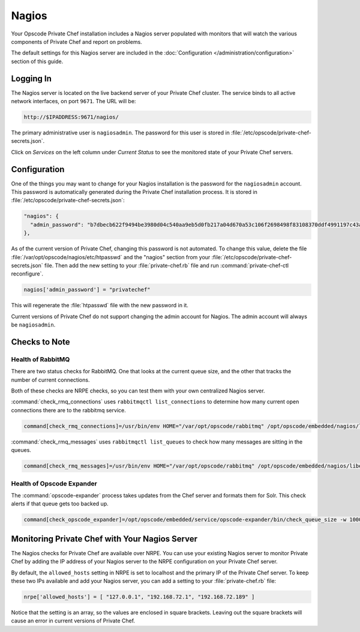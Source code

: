 .. index::
  single: nagios

=============================
Nagios
=============================

Your Opscode Private Chef installation includes a Nagios server populated 
with monitors that will watch the various components of Private Chef and 
report on problems.

The default settings for this Nagios server are included in the 
:doc:`Configuration </administration/configuration>` section of this guide.

Logging In
----------

The Nagios server is located on the live backend server of your Private Chef
cluster.  The service binds to all active network interfaces, on port ``9671``.
The URL will be:

.. code-block:: ruby

  http://$IPADDRESS:9671/nagios/

The primary administrative user is ``nagiosadmin``.  The password for this 
user is stored in :file:`/etc/opscode/private-chef-secrets.json`.

Click on `Services` on the left column under `Current Status` to see the monitored
state of your Private Chef servers.

Configuration
-------------

One of the things you may want to change for your Nagios installation is the
password for the ``nagiosadmin`` account.  This password is automatically 
generated during the Private Chef installation process. It is stored in
:file:`/etc/opscode/private-chef-secrets.json`:

.. code-block:: javascript

  "nagios": {
    "admin_password": "b7dbecb622f9494be3980d04c540aa9eb5d0fb217a04d670a53c106f2698498f83108370ddf4991197c43a3c3e7cead46c8a"
  },

As of the current version of Private Chef, changing this password is not automated.
To change this value, delete the file :file:`/var/opt/opscode/nagios/etc/htpasswd` and the 
"nagios" section from your :file:`/etc/opscode/private-chef-secrets.json` file. Then add the new 
setting to your :file:`private-chef.rb` file and run :command:`private-chef-ctl reconfigure`.

.. code-block:: ruby

  nagios['admin_password'] = "privatechef"

This will regenerate the :file:`htpasswd` file with the new password in it.

Current versions of Private Chef do not support changing the admin account for Nagios.
The admin account will always be ``nagiosadmin``.

Checks to Note
--------------

Health of RabbitMQ
~~~~~~~~~~~~~~~~~~
There are two status checks for RabbitMQ.  One that looks at the current queue size, and the other that tracks the number of current connections. 

Both of these checks are NRPE checks, so you can test them with your own centralized Nagios server.

:command:`check_rmq_connections` uses ``rabbitmqctl list_connections`` to determine how many current open connections there are to the rabbitmq service.


.. code-block:: ruby

  command[check_rmq_connections]=/usr/bin/env HOME="/var/opt/opscode/rabbitmq" /opt/opscode/embedded/nagios/libexec/check_rmq_connections -w 300 -c 500


:command:`check_rmq_messages` uses ``rabbitmqctl list_queues`` to check how many messages are sitting in the queues.

.. code-block:: ruby

  command[check_rmq_messages]=/usr/bin/env HOME="/var/opt/opscode/rabbitmq" /opt/opscode/embedded/nagios/libexec/check_rmq_messages -w 100 -c 200

Health of Opscode Expander
~~~~~~~~~~~~~~~~~~~~~~~~~~
  
The :command:`opscode-expander` process takes updates from the Chef server and formats them for Solr. This check alerts if that queue gets too backed up.

.. code-block:: ruby

  command[check_opscode_expander]=/opt/opscode/embedded/service/opscode-expander/bin/check_queue_size -w 1000 -c 2000



Monitoring Private Chef with Your Nagios Server
-----------------------------------------------

The Nagios checks for Private Chef are available over NRPE. You can use
your existing Nagios server to monitor Private Chef by adding the IP address
of your Nagios server to the NRPE configuration on your Private Chef server.

By default, the ``allowed_hosts`` setting in NRPE is set to localhost and the primary IP 
of the Private Chef server.  To keep these two IPs available and add your Nagios 
server, you can add a setting to your :file:`private-chef.rb` file:

.. code-block:: ruby

  nrpe['allowed_hosts'] = [ "127.0.0.1", "192.168.72.1", "192.168.72.189" ]

Notice that the setting is an array, so the values are enclosed in square brackets. 
Leaving out the square brackets will cause an error in current versions of Private Chef.



